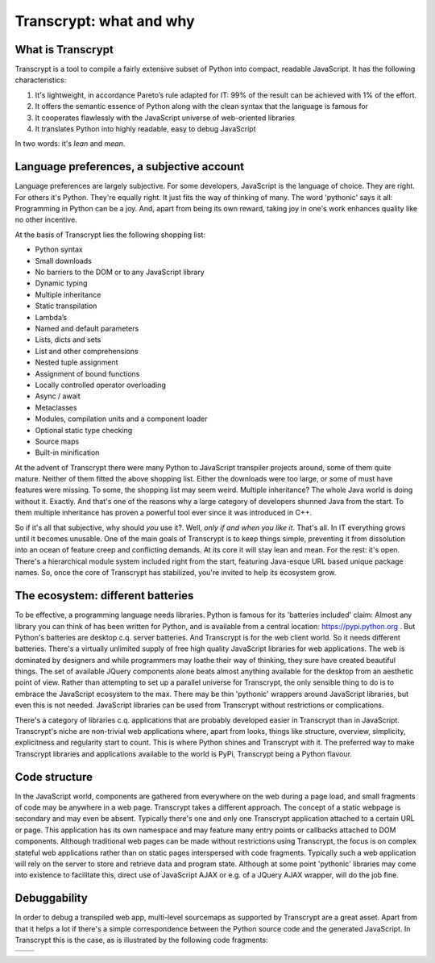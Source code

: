 Transcrypt: what and why
========================

What is Transcrypt
------------------

Transcrypt is a tool to compile a fairly extensive subset of Python into compact, readable JavaScript. It has the following characteristics:

1. It's lightweight, in accordance Pareto’s rule adapted for IT: 99% of the result can be achieved with 1% of the effort.
2. It offers the semantic essence of Python along with the clean syntax that the language is famous for
3. It cooperates flawlessly with the JavaScript universe of web-oriented libraries
4. It translates Python into highly readable, easy to debug JavaScript

In two words: it's *lean* and *mean*.

Language preferences, a subjective account
------------------------------------------

Language preferences are largely subjective. For some developers, JavaScript is the language of choice. They are right. For others it's Python. They're equally right. It just fits the way of thinking of many. The word 'pythonic' says it all: Programming in Python can be a joy. And, apart from being its own reward, taking joy in one's work enhances quality like no other incentive.

At the basis of Transcrypt lies the following shopping list:

- Python syntax
- Small downloads
- No barriers to the DOM or to any JavaScript library
- Dynamic typing
- Multiple inheritance
- Static transpilation
- Lambda’s
- Named and default parameters
- Lists, dicts and sets
- List and other comprehensions
- Nested tuple assignment
- Assignment of bound functions
- Locally controlled operator overloading
- Async / await
- Metaclasses
- Modules, compilation units and a component loader
- Optional static type checking
- Source maps
- Built-in minification

At the advent of Transcrypt there were many Python to JavaScript transpiler projects around, some of them quite mature. Neither of them fitted the above shopping list. Either the downloads were too large, or some of must have features were missing. To some, the shopping list may seem weird. Multiple inheritance? The whole Java world is doing without it. Exactly. And that's one of the reasons why a large category of developers shunned Java from the start. To them multiple inheritance has proven a powerful tool ever since it was introduced in C++.

So if it's all that subjective, why should *you* use it?. Well, *only if and when you like it*. That's all. In IT everything grows until it becomes unusable. One of the main goals of Transcrypt is to keep things simple, preventing it from dissolution into an ocean of feature creep and conflicting demands. At its core it will stay lean and mean. For the rest: it's open. There's a hierarchical module system included right from the start, featuring Java-esque URL based unique package names. So, once the core of Transcrypt has stabilized, you're invited to help its ecosystem grow.

The ecosystem: different batteries
----------------------------------

To be effective, a programming language needs libraries. Python is famous for its 'batteries included' claim: Almost any library you can think of has been written for Python, and is available from a central location: https://pypi.python.org . But Python's batteries are desktop c.q. server batteries. And Transcrypt is for the web client world. So it needs different batteries. There's a virtually unlimited supply of free high quality JavaScript libraries for web applications. The web is dominated by designers and while programmers may loathe their way of thinking, they sure have created beautiful things. The set of available JQuery components alone beats almost anything available for the desktop from an aesthetic point of view. Rather than attempting to set up a parallel universe for Transcrypt, the only sensible thing to do is to embrace the JavaScript ecosystem to the max. There may be thin 'pythonic' wrappers around JavaScript libraries, but even this is not needed. JavaScript libraries can be used from Transcrypt without restrictions or complications.

There's a category of libraries c.q. applications that are probably developed easier in Transcrypt than in JavaScript. Transcrypt's niche are non-trivial web applications where, apart from looks, things like structure, overview, simplicity, explicitness and regularity start to count. This is where Python shines and Transcrypt with it. The preferred way to make Transcrypt libraries and applications available to the world is PyPi, Transcrypt being a Python flavour.

Code structure
--------------

In the JavaScript world, components are gathered from everywhere on the web during a page load, and small fragments of code may be anywhere in a web page. Transcrypt takes a different approach. The concept of a static webpage is secondary and may even be absent. Typically there's one and only one Transcrypt application attached to a certain URL or page. This application has its own namespace and may feature many entry points or callbacks attached to DOM components. Although traditional web pages can be made without restrictions using Transcrypt, the focus is on complex stateful web applications rather than on static pages interspersed with code fragments. Typically such a web application will rely on the server to store and retrieve data and program state. Although at some point 'pythonic' libraries may come into existence to facilitate this, direct use of JavaScript AJAX or e.g. of a JQuery AJAX wrapper, will do the job fine.

Debuggability
-------------

In order to debug a transpiled web app, multi-level sourcemaps as supported by Transcrypt are a great asset. Apart from that it helps a lot if there's a simple correspondence between the Python source code and the generated JavaScript. In Transcrypt this is the case, as is illustrated by the following code fragments:

+--------------------------------------------+--------------------------------------------+
|    .. literalinclude:: ../code/classes.py  |    .. literalinclude:: ../code/classes.js  |
|        :tab-width: 4                       |        :tab-width: 4                       |
|        :caption: classes.py                |        :caption: classes.js                |
+--------------------------------------------+--------------------------------------------+